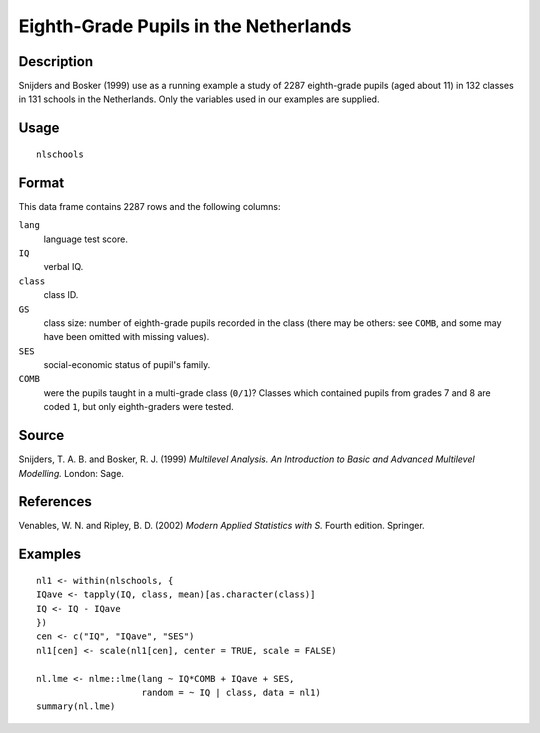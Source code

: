 +--------------------------------------+--------------------------------------+
| nlschools                            |
| R Documentation                      |
+--------------------------------------+--------------------------------------+

Eighth-Grade Pupils in the Netherlands
--------------------------------------

Description
~~~~~~~~~~~

Snijders and Bosker (1999) use as a running example a study of 2287
eighth-grade pupils (aged about 11) in 132 classes in 131 schools in the
Netherlands. Only the variables used in our examples are supplied.

Usage
~~~~~

::

    nlschools

Format
~~~~~~

This data frame contains 2287 rows and the following columns:

``lang``
    language test score.

``IQ``
    verbal IQ.

``class``
    class ID.

``GS``
    class size: number of eighth-grade pupils recorded in the class
    (there may be others: see ``COMB``, and some may have been omitted
    with missing values).

``SES``
    social-economic status of pupil's family.

``COMB``
    were the pupils taught in a multi-grade class (``0/1``)? Classes
    which contained pupils from grades 7 and 8 are coded ``1``, but only
    eighth-graders were tested.

Source
~~~~~~

Snijders, T. A. B. and Bosker, R. J. (1999) *Multilevel Analysis. An
Introduction to Basic and Advanced Multilevel Modelling.* London: Sage.

References
~~~~~~~~~~

Venables, W. N. and Ripley, B. D. (2002) *Modern Applied Statistics with
S.* Fourth edition. Springer.

Examples
~~~~~~~~

::

    nl1 <- within(nlschools, {
    IQave <- tapply(IQ, class, mean)[as.character(class)]
    IQ <- IQ - IQave
    })
    cen <- c("IQ", "IQave", "SES")
    nl1[cen] <- scale(nl1[cen], center = TRUE, scale = FALSE)

    nl.lme <- nlme::lme(lang ~ IQ*COMB + IQave + SES,
                        random = ~ IQ | class, data = nl1)
    summary(nl.lme)

